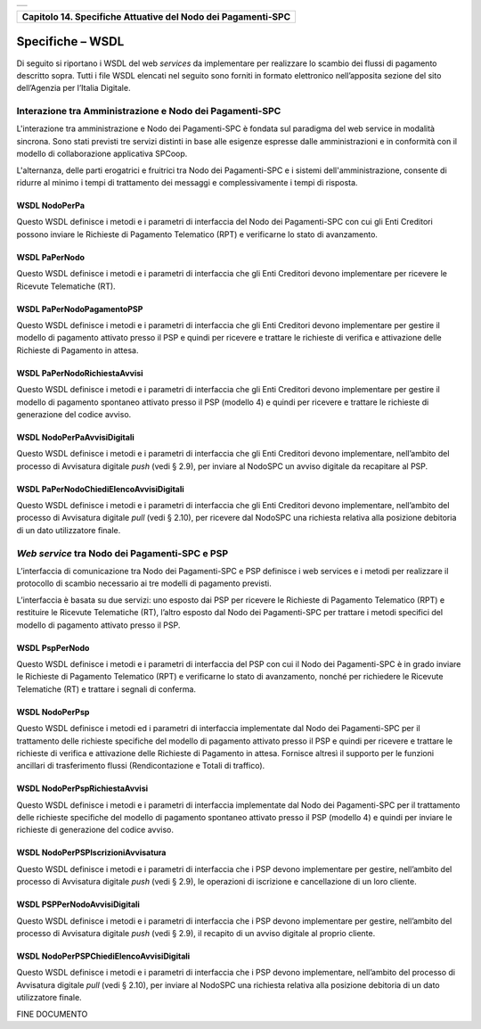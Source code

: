 +-----------------------------------------------------------------------+
| |AGID_logo_carta_intestata-02.png|                                    |
+-----------------------------------------------------------------------+

+------------------------------------------------------------------+
| **Capitolo 14. Specifiche Attuative del Nodo dei Pagamenti-SPC** |
+------------------------------------------------------------------+

Specifiche – WSDL
=================

Di seguito si riportano i WSDL del web *services* da implementare per
realizzare lo scambio dei flussi di pagamento descritto sopra. Tutti i
file WSDL elencati nel seguito sono forniti in formato elettronico
nell’apposita sezione del sito dell’Agenzia per l’Italia Digitale.

.. _Interazione tra Amministrazione e Nodo dei Pagamenti-SPC:
Interazione tra Amministrazione e Nodo dei Pagamenti-SPC
--------------------------------------------------------

L'interazione tra amministrazione e Nodo dei Pagamenti-SPC è fondata sul
paradigma del web service in modalità sincrona. Sono stati previsti tre
servizi distinti in base alle esigenze espresse dalle amministrazioni e
in conformità con il modello di collaborazione applicativa SPCoop.

L'alternanza, delle parti erogatrici e fruitrici tra Nodo dei
Pagamenti-SPC e i sistemi dell'amministrazione, consente di ridurre al
minimo i tempi di trattamento dei messaggi e complessivamente i tempi di
risposta.

.. _WSDL NodoPerPa:
WSDL NodoPerPa
~~~~~~~~~~~~~~

Questo WSDL definisce i metodi e i parametri di interfaccia del Nodo dei
Pagamenti-SPC con cui gli Enti Creditori possono inviare le Richieste di
Pagamento Telematico (RPT) e verificarne lo stato di avanzamento.

.. _WSDL PaPerNodo:
WSDL PaPerNodo
~~~~~~~~~~~~~~

Questo WSDL definisce i metodi e i parametri di interfaccia che gli Enti
Creditori devono implementare per ricevere le Ricevute Telematiche (RT).

.. _WSDL PaPerNodoPagamentoPSP:
WSDL PaPerNodoPagamentoPSP
~~~~~~~~~~~~~~~~~~~~~~~~~~

Questo WSDL definisce i metodi e i parametri di interfaccia che gli Enti
Creditori devono implementare per gestire il modello di pagamento
attivato presso il PSP e quindi per ricevere e trattare le richieste di
verifica e attivazione delle Richieste di Pagamento in attesa.

.. _WSDL PaPerNodoRichiestaAvvisi:
WSDL PaPerNodoRichiestaAvvisi
~~~~~~~~~~~~~~~~~~~~~~~~~~~~~

Questo WSDL definisce i metodi e i parametri di interfaccia che gli Enti
Creditori devono implementare per gestire il modello di pagamento
spontaneo attivato presso il PSP (modello 4) e quindi per ricevere e
trattare le richieste di generazione del codice avviso.

.. _WSDL NodoPerPaAvvisiDigitali:
WSDL NodoPerPaAvvisiDigitali
~~~~~~~~~~~~~~~~~~~~~~~~~~~~

Questo WSDL definisce i metodi e i parametri di interfaccia che gli Enti
Creditori devono implementare, nell’ambito del processo di Avvisatura
digitale *push* (vedi § 2.9), per inviare al NodoSPC un avviso digitale
da recapitare al PSP.

.. _WSDL PaPerNodoChiediElencoAvvisiDigitali:
WSDL PaPerNodoChiediElencoAvvisiDigitali
~~~~~~~~~~~~~~~~~~~~~~~~~~~~~~~~~~~~~~~~

Questo WSDL definisce i metodi e i parametri di interfaccia che gli Enti
Creditori devono implementare, nell’ambito del processo di Avvisatura
digitale *pull* (vedi § 2.10), per ricevere dal NodoSPC una richiesta
relativa alla posizione debitoria di un dato utilizzatore finale.

.. _*Web service* tra Nodo dei Pagamenti-SPC e PSP:
*Web service* tra Nodo dei Pagamenti-SPC e PSP
----------------------------------------------

L’interfaccia di comunicazione tra Nodo dei Pagamenti-SPC e PSP
definisce i web services e i metodi per realizzare il protocollo di
scambio necessario ai tre modelli di pagamento previsti.

L’interfaccia è basata su due servizi: uno esposto dai PSP per ricevere
le Richieste di Pagamento Telematico (RPT) e restituire le Ricevute
Telematiche (RT), l’altro esposto dal Nodo dei Pagamenti-SPC per
trattare i metodi specifici del modello di pagamento attivato presso il
PSP.

.. _WSDL PspPerNodo:
WSDL PspPerNodo
~~~~~~~~~~~~~~~

Questo WSDL definisce i metodi e i parametri di interfaccia del PSP con
cui il Nodo dei Pagamenti-SPC è in grado inviare le Richieste di
Pagamento Telematico (RPT) e verificarne lo stato di avanzamento, nonché
per richiedere le Ricevute Telematiche (RT) e trattare i segnali di
conferma.

.. _WSDL NodoPerPsp:
WSDL NodoPerPsp
~~~~~~~~~~~~~~~

Questo WSDL definisce i metodi ed i parametri di interfaccia
implementate dal Nodo dei Pagamenti-SPC per il trattamento delle
richieste specifiche del modello di pagamento attivato presso il PSP e
quindi per ricevere e trattare le richieste di verifica e attivazione
delle Richieste di Pagamento in attesa. Fornisce altresì il supporto per
le funzioni ancillari di trasferimento flussi (Rendicontazione e Totali
di traffico).

.. _WSDL NodoPerPspRichiestaAvvisi:
WSDL NodoPerPspRichiestaAvvisi
~~~~~~~~~~~~~~~~~~~~~~~~~~~~~~

Questo WSDL definisce i metodi e i parametri di interfaccia implementate
dal Nodo dei Pagamenti-SPC per il trattamento delle richieste specifiche
del modello di pagamento spontaneo attivato presso il PSP (modello 4) e
quindi per inviare le richieste di generazione del codice avviso.

.. _WSDL NodoPerPSPIscrizioniAvvisatura:
WSDL NodoPerPSPIscrizioniAvvisatura
~~~~~~~~~~~~~~~~~~~~~~~~~~~~~~~~~~~

Questo WSDL definisce i metodi e i parametri di interfaccia che i PSP
devono implementare per gestire, nell’ambito del processo di Avvisatura
digitale *push* (vedi § 2.9), le operazioni di iscrizione e
cancellazione di un loro cliente.

.. _WSDL PSPPerNodoAvvisiDigitali:
WSDL PSPPerNodoAvvisiDigitali
~~~~~~~~~~~~~~~~~~~~~~~~~~~~~

Questo WSDL definisce i metodi e i parametri di interfaccia che i PSP
devono implementare per gestire, nell’ambito del processo di Avvisatura
digitale *push* (vedi § 2.9), il recapito di un avviso digitale al
proprio cliente.

.. _WSDL NodoPerPSPChiediElencoAvvisiDigitali:
WSDL NodoPerPSPChiediElencoAvvisiDigitali
~~~~~~~~~~~~~~~~~~~~~~~~~~~~~~~~~~~~~~~~~

Questo WSDL definisce i metodi e i parametri di interfaccia che i PSP
devono implementare, nell’ambito del processo di Avvisatura digitale
*pull* (vedi § 2.10), per inviare al NodoSPC una richiesta relativa alla
posizione debitoria di un dato utilizzatore finale.

FINE DOCUMENTO

.. |AGID_logo_carta_intestata-02.png| image:: ./myMediaFolder/media/image1.png
   :width: 5.90551in
   :height: 1.30277in

